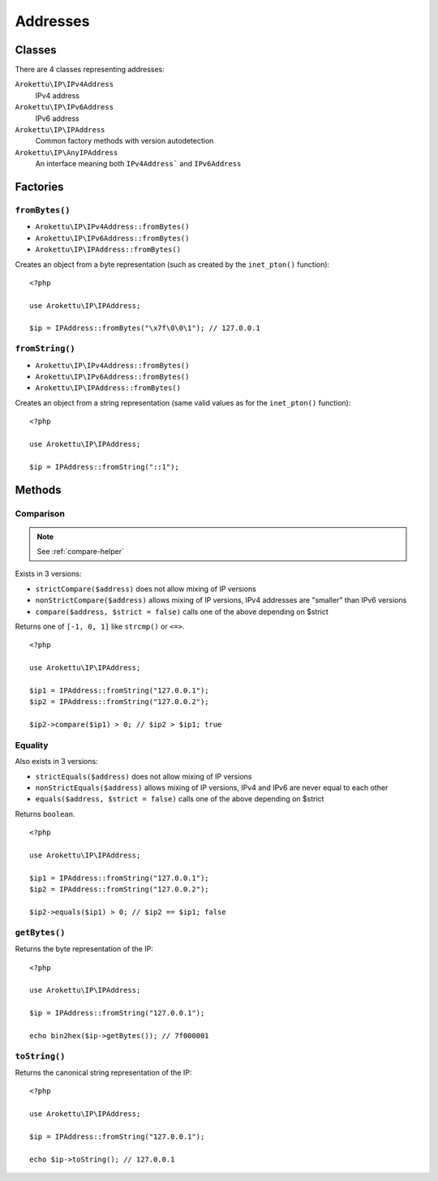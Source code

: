 Addresses
#########

.. highlight:: php

Classes
=======

There are 4 classes representing addresses:

``Arokettu\IP\IPv4Address``
    IPv4 address
``Arokettu\IP\IPv6Address``
    IPv6 address
``Arokettu\IP\IPAddress``
    Common factory methods with version autodetection
``Arokettu\IP\AnyIPAddress``
    An interface meaning both ``IPv4Address``` and ``IPv6Address``

Factories
=========

``fromBytes()``
---------------

* ``Arokettu\IP\IPv4Address::fromBytes()``
* ``Arokettu\IP\IPv6Address::fromBytes()``
* ``Arokettu\IP\IPAddress::fromBytes()``

Creates an object from a byte representation (such as created by the ``inet_pton()`` function)::

    <?php

    use Arokettu\IP\IPAddress;

    $ip = IPAddress::fromBytes("\x7f\0\0\1"); // 127.0.0.1

``fromString()``
----------------

* ``Arokettu\IP\IPv4Address::fromBytes()``
* ``Arokettu\IP\IPv6Address::fromBytes()``
* ``Arokettu\IP\IPAddress::fromBytes()``

Creates an object from a string representation (same valid values as for the ``inet_pton()`` function)::

    <?php

    use Arokettu\IP\IPAddress;

    $ip = IPAddress::fromString("::1");

Methods
=======

Comparison
----------

.. note:: See :ref:`compare-helper`

Exists in 3 versions:

* ``strictCompare($address)`` does not allow mixing of IP versions
* ``nonStrictCompare($address)`` allows mixing of IP versions, IPv4 addresses are "smaller" than IPv6 versions
* ``compare($address, $strict = false)`` calls one of the above depending on $strict

Returns one of ``[-1, 0, 1]`` like ``strcmp()`` or ``<=>``.

::

    <?php

    use Arokettu\IP\IPAddress;

    $ip1 = IPAddress::fromString("127.0.0.1");
    $ip2 = IPAddress::fromString("127.0.0.2");

    $ip2->compare($ip1) > 0; // $ip2 > $ip1; true

Equality
--------

Also exists in 3 versions:

* ``strictEquals($address)`` does not allow mixing of IP versions
* ``nonStrictEquals($address)`` allows mixing of IP versions, IPv4 and IPv6 are never equal to each other
* ``equals($address, $strict = false)`` calls one of the above depending on $strict

Returns ``boolean``.

::

    <?php

    use Arokettu\IP\IPAddress;

    $ip1 = IPAddress::fromString("127.0.0.1");
    $ip2 = IPAddress::fromString("127.0.0.2");

    $ip2->equals($ip1) > 0; // $ip2 == $ip1; false

``getBytes()``
--------------

Returns the byte representation of the IP::

    <?php

    use Arokettu\IP\IPAddress;

    $ip = IPAddress::fromString("127.0.0.1");

    echo bin2hex($ip->getBytes()); // 7f000001

``toString()``
--------------
Returns the canonical string representation of the IP::

    <?php

    use Arokettu\IP\IPAddress;

    $ip = IPAddress::fromString("127.0.0.1");

    echo $ip->toString(); // 127.0.0.1
